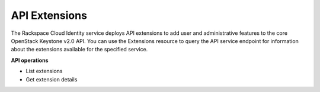 .. _extensions-operations:

API Extensions
----------------

The Rackspace Cloud Identity service deploys API extensions to add user
and administrative features to the core OpenStack Keystone v2.0 API. You
can use the Extensions resource to query the API service endpoint
for information about the extensions available for the specified
service.

**API operations**

- List extensions
- Get extension details

 
